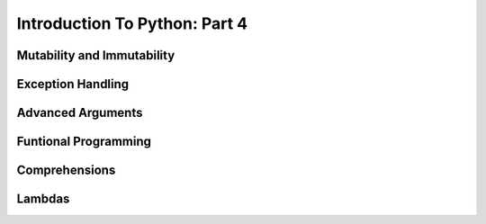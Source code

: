 .. slideconf::
    :autoslides: False

******************************
Introduction To Python: Part 4
******************************

.. slide:: Introduction To Python: Part 4
    :level: 1

    .. rst-class:: center

    In which we learn about some Python quirks.


Mutability and Immutability
===========================


Exception Handling
==================


Advanced Arguments
==================


Funtional Programming
=====================


Comprehensions
==============


Lambdas
=======
